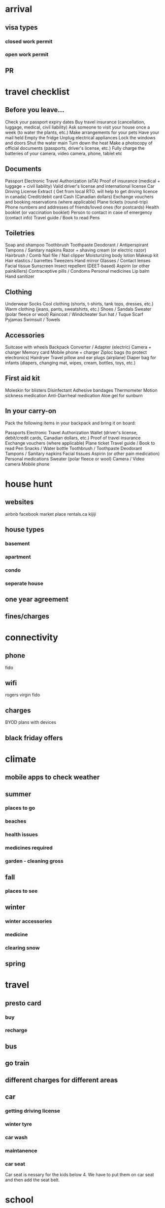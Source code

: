 #+STARTUP: indent showeverything logdrawer
#+TAGS: noexport sample
#+OPTIONS: toc:nil
#+TODO: TODO(t) DRAFT(f@/!) IN-THE-BOOK(i!) | DONE(d!) CANCELED(c)

* notes :noexport:

https://medium.com/@lakshminp/publishing-a-book-using-org-mode-9e817a56d144

Export like twitter bootstrap themed HTML
https://github.com/marsmining/ox-twbs


ox-leanpub
https://github.com/juanre/ox-leanpub



* arrival
** visa types
*** closed work permit
*** open work permit
**  PR

* travel checklist

** Before you leave...

Check your passport expiry dates
Buy travel insurance (cancellation, luggage, medical, civil liability)
Ask someone to visit your house once a week (to water the plants, etc.)
Make arrangements for your pets
Have your mail held
Empty the fridge
Unplug electrical appliances
Lock the windows and doors
Shut the water main
Turn down the heat
Make a photocopy of official documents (passports, driver's license, etc.)
Fully charge the batteries of your camera, video camera, phone, tablet etc

** Documents

Passport
Electronic Travel Authorization (eTA)
Proof of insurance (medical + luggage + civil liability)
Valid driver's license and international license
Car Driving License Extract ( Get from local RTO. will help to get driving licence in canada)
Credit/debit card
Cash (Canadian dollars)
Exchange vouchers and booking reservations (where applicable)
Plane tickets (round-trip)
Phone numbers and addresses of friends/loved ones (for postcards)
Health booklet (or vaccination booklet)
Person to contact in case of emergency (contact info)
Travel guide / Book to read
Pens

** Toiletries

Soap and shampoo
Toothbrush
Toothpaste
Deodorant / Antiperspirant
Tampons / Sanitary napkins
Razor + shaving cream (or electric razor)
Hairbrush / Comb
Nail file / Nail clipper
Moisturizing body lotion
Makeup kit
Hair elastics / barrettes
Tweezers
Hand mirror
Glasses / Contact lenses
Facial tissue
Sunscreen
Insect repellent (DEET-based)
Aspirin (or other painkillers)
Contraceptive pills / Condoms
Personal medicines
Lip balm
Hand sanitizer

 
** Clothing

Underwear
Socks
Cool clothing (shorts, t-shirts, tank tops, dresses, etc.)
Warm clothing (jeans, pants, sweatshirts, etc.)
Shoes / Sandals
Sweater (polar fleece or wool)
Raincoat / Windcheater
Sun hat / Tuque
Scarf
Pyjamas
Swimsuit / Towels


 
** Accessories

Suitcase with wheels
Backpack 
Converter / Adapter (electric)
Camera + charger
Memory card
Mobile phone + charger
Ziploc bags (to protect electronics)
Hairdryer
Travel pillow and ear plugs (airplane)
Diaper bag for infants (diapers, changing mat, wipes, cream, bottles, toys, etc.)

 
** First aid kit

Moleskin for blisters
Disinfectant
Adhesive bandages
Thermometer
Motion sickness medication
Anti-Diarrheal medication
Aloe gel for sunburn

 
** In your carry-on

Pack the following items in your backpack and bring it on board:

Passports
Electronic Travel Authorization
Wallet (driver's license, debit/credit cards, Canadian dollars, etc.)
Proof of travel insurance
Exchange vouchers (where applicable)
Plane ticket
Travel guide / Book to read
Pen
Snacks / Water bottle
Toothbrush / Toothpaste
Deodorant
Tampons / Sanitary napkins
Facial tissues
Aspirin (or other pain medication)
Personal medications
Sweater (polar fleece or wool)
Camera / Video camera
Mobile phone



* house hunt
** websites
airbnb
facebook market place
rentals.ca
kijiji

** house types
*** basement
*** apartment
*** condo
*** seperate house

** one year agreement

** fines/charges

* connectivity
** phone
fido


** wifi
rogers
virgin
fido

** charges
BYOD
plans with devices



** black friday offers


* climate

** mobile apps to check weather
** summer
*** places to go
*** beaches
*** health issues
*** medicines required
*** garden - cleaning gross

** fall

*** places to see


** winter
*** winter accessories
*** medicine
*** clearing snow

** spring

* travel
** presto card
*** buy
*** recharge

** bus
** go train
** different charges for different areas
** car
*** getting driving license
*** winter tyre
*** car wash
*** maintanence

*** car seat

Car seat is nessary for the kids below 4.
We have to put them on car seat and then add the seat belt.

* school
** getting admission
** nearby school
** bus

** language schools

** Early ON for toddlers




* law
**  effect of 911
https://onroads.wordpress.com/2023/11/17/what-will-happen-after-you-call-911-on-any-domestic-violense/


* social groups

** fb for tamil

** whatsapp group links

** other websites

* Communities

** HeartComonos
** Cooksville Hub
** Cooksville BIA

* Healthcare 

** getting OHIP card
** family doctor
** kids hospital SIMkids
** emergency
** emergency fees
** Dental fees


* Service Ontorio
** health card
** photo id

* banks
** TD
** RBC
** CIBC
** scotia

* Coffee Shops
** Tim Hortin
Double Double
French Vanila

* Indian Grocery Shops

* Indian Restaurents
Saravana bhavan
Anjappar

* Tamil shops at Scarborough
Quality Bakery
Tamil mall


* Places to visit
** Toronto Downtown
** Niagara
** science center
** zoo
** lion safari
** fish center
** summer exhibition


* Library
** books
** games
** events

* celebrations 

** christmas
** new year
** canada day
** halloween
** diwali
** pongal


* temples
** ayappan temple at scarbourough
** hindu heritage center
** balaji/siva temples
** saibaba temple
* Scams

Like any other country, there are many Scams here.
From getting visa


